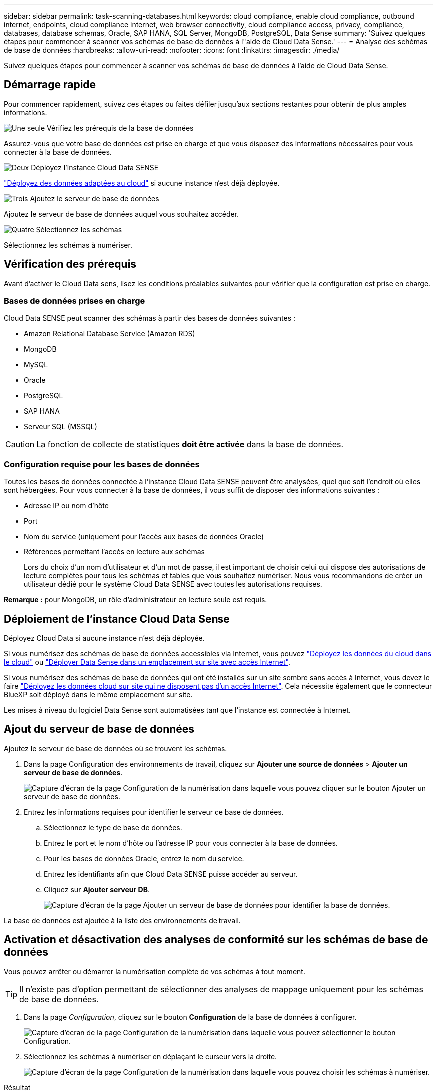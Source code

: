 ---
sidebar: sidebar 
permalink: task-scanning-databases.html 
keywords: cloud compliance, enable cloud compliance, outbound internet, endpoints, cloud compliance internet, web browser connectivity, cloud compliance access, privacy, compliance, databases, database schemas, Oracle, SAP HANA, SQL Server, MongoDB, PostgreSQL, Data Sense 
summary: 'Suivez quelques étapes pour commencer à scanner vos schémas de base de données à l"aide de Cloud Data Sense.' 
---
= Analyse des schémas de base de données
:hardbreaks:
:allow-uri-read: 
:nofooter: 
:icons: font
:linkattrs: 
:imagesdir: ./media/


[role="lead"]
Suivez quelques étapes pour commencer à scanner vos schémas de base de données à l'aide de Cloud Data Sense.



== Démarrage rapide

Pour commencer rapidement, suivez ces étapes ou faites défiler jusqu'aux sections restantes pour obtenir de plus amples informations.

.image:https://raw.githubusercontent.com/NetAppDocs/common/main/media/number-1.png["Une seule"] Vérifiez les prérequis de la base de données
[role="quick-margin-para"]
Assurez-vous que votre base de données est prise en charge et que vous disposez des informations nécessaires pour vous connecter à la base de données.

.image:https://raw.githubusercontent.com/NetAppDocs/common/main/media/number-2.png["Deux"] Déployez l'instance Cloud Data SENSE
[role="quick-margin-para"]
link:task-deploy-cloud-compliance.html["Déployez des données adaptées au cloud"^] si aucune instance n'est déjà déployée.

.image:https://raw.githubusercontent.com/NetAppDocs/common/main/media/number-3.png["Trois"] Ajoutez le serveur de base de données
[role="quick-margin-para"]
Ajoutez le serveur de base de données auquel vous souhaitez accéder.

.image:https://raw.githubusercontent.com/NetAppDocs/common/main/media/number-4.png["Quatre"] Sélectionnez les schémas
[role="quick-margin-para"]
Sélectionnez les schémas à numériser.



== Vérification des prérequis

Avant d'activer le Cloud Data sens, lisez les conditions préalables suivantes pour vérifier que la configuration est prise en charge.



=== Bases de données prises en charge

Cloud Data SENSE peut scanner des schémas à partir des bases de données suivantes :

* Amazon Relational Database Service (Amazon RDS)
* MongoDB
* MySQL
* Oracle
* PostgreSQL
* SAP HANA
* Serveur SQL (MSSQL)



CAUTION: La fonction de collecte de statistiques *doit être activée* dans la base de données.



=== Configuration requise pour les bases de données

Toutes les bases de données connectée à l'instance Cloud Data SENSE peuvent être analysées, quel que soit l'endroit où elles sont hébergées. Pour vous connecter à la base de données, il vous suffit de disposer des informations suivantes :

* Adresse IP ou nom d'hôte
* Port
* Nom du service (uniquement pour l'accès aux bases de données Oracle)
* Références permettant l'accès en lecture aux schémas
+
Lors du choix d'un nom d'utilisateur et d'un mot de passe, il est important de choisir celui qui dispose des autorisations de lecture complètes pour tous les schémas et tables que vous souhaitez numériser. Nous vous recommandons de créer un utilisateur dédié pour le système Cloud Data SENSE avec toutes les autorisations requises.



*Remarque :* pour MongoDB, un rôle d'administrateur en lecture seule est requis.



== Déploiement de l'instance Cloud Data Sense

Déployez Cloud Data si aucune instance n'est déjà déployée.

Si vous numérisez des schémas de base de données accessibles via Internet, vous pouvez link:task-deploy-cloud-compliance.html["Déployez les données du cloud dans le cloud"^] ou link:task-deploy-compliance-onprem.html["Déployer Data Sense dans un emplacement sur site avec accès Internet"^].

Si vous numérisez des schémas de base de données qui ont été installés sur un site sombre sans accès à Internet, vous devez le faire link:task-deploy-compliance-dark-site.html["Déployez les données cloud sur site qui ne disposent pas d'un accès Internet"^]. Cela nécessite également que le connecteur BlueXP soit déployé dans le même emplacement sur site.

Les mises à niveau du logiciel Data Sense sont automatisées tant que l'instance est connectée à Internet.



== Ajout du serveur de base de données

Ajoutez le serveur de base de données où se trouvent les schémas.

. Dans la page Configuration des environnements de travail, cliquez sur *Ajouter une source de données* > *Ajouter un serveur de base de données*.
+
image:screenshot_compliance_add_db_server_button.png["Capture d'écran de la page Configuration de la numérisation dans laquelle vous pouvez cliquer sur le bouton Ajouter un serveur de base de données."]

. Entrez les informations requises pour identifier le serveur de base de données.
+
.. Sélectionnez le type de base de données.
.. Entrez le port et le nom d'hôte ou l'adresse IP pour vous connecter à la base de données.
.. Pour les bases de données Oracle, entrez le nom du service.
.. Entrez les identifiants afin que Cloud Data SENSE puisse accéder au serveur.
.. Cliquez sur *Ajouter serveur DB*.
+
image:screenshot_compliance_add_db_server_dialog.png["Capture d'écran de la page Ajouter un serveur de base de données pour identifier la base de données."]





La base de données est ajoutée à la liste des environnements de travail.



== Activation et désactivation des analyses de conformité sur les schémas de base de données

Vous pouvez arrêter ou démarrer la numérisation complète de vos schémas à tout moment.


TIP: Il n'existe pas d'option permettant de sélectionner des analyses de mappage uniquement pour les schémas de base de données.

. Dans la page _Configuration_, cliquez sur le bouton *Configuration* de la base de données à configurer.
+
image:screenshot_compliance_db_server_config.png["Capture d'écran de la page Configuration de la numérisation dans laquelle vous pouvez sélectionner le bouton Configuration."]

. Sélectionnez les schémas à numériser en déplaçant le curseur vers la droite.
+
image:screenshot_compliance_select_schemas.png["Capture d'écran de la page Configuration de la numérisation dans laquelle vous pouvez choisir les schémas à numériser."]



.Résultat
Cloud Data SENSE commence à analyser les schémas de base de données que vous avez activés. En cas d'erreur, elles apparaîtront dans la colonne État, ainsi que l'action requise pour corriger l'erreur.

